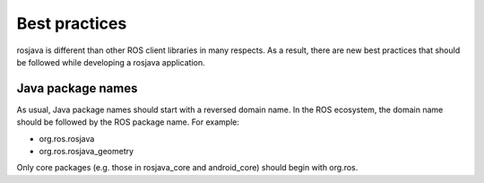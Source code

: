 Best practices
==============

rosjava is different than other ROS client libraries in many respects. As a
result, there are new best practices that should be followed while developing a
rosjava application.

Java package names
------------------

As usual, Java package names should start with a reversed domain name. In the
ROS ecosystem, the domain name should be followed by the ROS package name. For
example:

- org.ros.rosjava
- org.ros.rosjava_geometry

Only core packages (e.g. those in rosjava_core and android_core) should begin
with org.ros.

